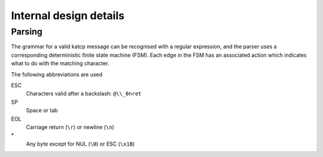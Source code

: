 Internal design details
=======================

Parsing
-------
The grammar for a valid katcp message can be recognised with a regular
expression, and the parser uses a corresponding deterministic finite state
machine (FSM). Each edge in the FSM has an associated action which indicates
what to do with the matching character.

.. tikz::
    :libs: automata, positioning, arrows

    \tikzset{
        ->,
        >=stealth',
        node distance=2cm,
        every state/.style={thick, fill=gray!10},
    }
    \node[state, initial] (Start) {};
    \node[state, below=of Start] (Empty) {};
    \node[state, right=of Start] (BeforeName) {};
    \node[state, right=of BeforeName] (Name) {};
    \node[state, above=of Name] (BeforeId) {};
    \node[state, right=of BeforeId] (Id) {};
    \node[state, right=of Id] (AfterId) {};
    \node[state, below=of AfterId] (BeforeArgument) {};
    \node[state, right=of BeforeArgument] (Argument) {};
    \node[state, above=of Argument] (ArgumentEscape) {};
    \node[state, accepting, below=of Argument] (EndOfLine) {};
    \draw
        (Start) edge[auto, bend left] node{SP} (Empty)
        (Start) edge[loop above] node{EOL} (Start)
        (Empty) edge[auto, bend left] node{EOL} (Start)
        (Empty) edge[loop below] node{SP} (Empty)
        (Start) edge[auto] node{!?\#} (BeforeName)
        (BeforeName) edge[auto] node{A--Za--z} (Name)
        (Name) edge[loop below] node{A--Za--z0--9-} (Name)
        (Name) edge[auto] node{[} (BeforeId)
        (Name) edge[auto] node{SP} (BeforeArgument)
        (Name) edge[auto, swap, bend right] node{EOL} (EndOfLine)
        (BeforeId) edge[auto] node{1--9} (Id)
        (Id) edge[loop above] node{0--9} (Id)
        (Id) edge[auto] node{]} (AfterId)
        (AfterId) edge[auto, pos=0.9] node{EOL} (EndOfLine)
        (AfterId) edge[auto] node{SP} (BeforeArgument)
        (BeforeArgument) edge[loop below] node{SP} (BeforeArgument)
        (BeforeArgument) edge[auto, pos=0.6] node{$\backslash$} (ArgumentEscape)
        (BeforeArgument) edge[auto, swap, pos=0.6] node{EOL} (EndOfLine)
        (BeforeArgument) edge[auto, pos=0.6, bend left] node{*} (Argument)
        (Argument) edge[auto, pos=0.3, bend left] node{SP} (BeforeArgument)
        (Argument) edge[auto, swap, pos=0.6, bend left] node{$\backslash$} (ArgumentEscape)
        (Argument) edge[auto, bend left] node{EOL} (EndOfLine)
        (Argument) edge[loop right] node{*} (Argument)
        (ArgumentEscape) edge[auto, bend left] node{ESC} (Argument)
    ;

The following abbreviations are used

ESC
    Characters valid after a backslash: ``@\\_0nret``
SP
    Space or tab
EOL
    Carriage return (``\r``) or newline (``\n``)
\*
    Any byte except for NUL (``\0``) or ESC (``\x1B``)
